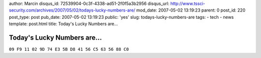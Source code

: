 author: Marcin
disqus_id: 72539904-0c3f-4338-ad51-2f0f5a3b2956
disqus_url: http://www.tssci-security.com/archives/2007/05/02/todays-lucky-numbers-are/
mod_date: 2007-05-02 13:19:23
parent: 0
post_id: 220
post_type: post
pub_date: 2007-05-02 13:19:23
public: 'yes'
slug: todays-lucky-numbers-are
tags:
- tech
- news
template: post.html
title: Today's Lucky Numbers are...

Today's Lucky Numbers are...
############################

``09 F9 11 02 9D 74 E3 5B D8 41 56 C5 63 56 88 C0``
